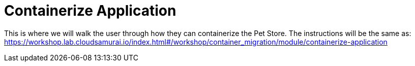 = Containerize Application

This is where we will walk the user through how they can containerize the Pet Store.
The instructions will be the same as:
// TODO: REMOVE THE BELOW HYPERLINK
https://workshop.lab.cloudsamurai.io/index.html#/workshop/container_migration/module/containerize-application
